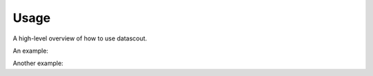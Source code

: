 .. _usage:

Usage
=====

A high-level overview of how to use datascout.

An example:

.. testcode::

    import datascout
    print(datascout.__name__)

.. testoutput::

    datascout


Another example:

.. doctest::

    >>> import datascout
    >>> datascout.__name__
    'datascout'
